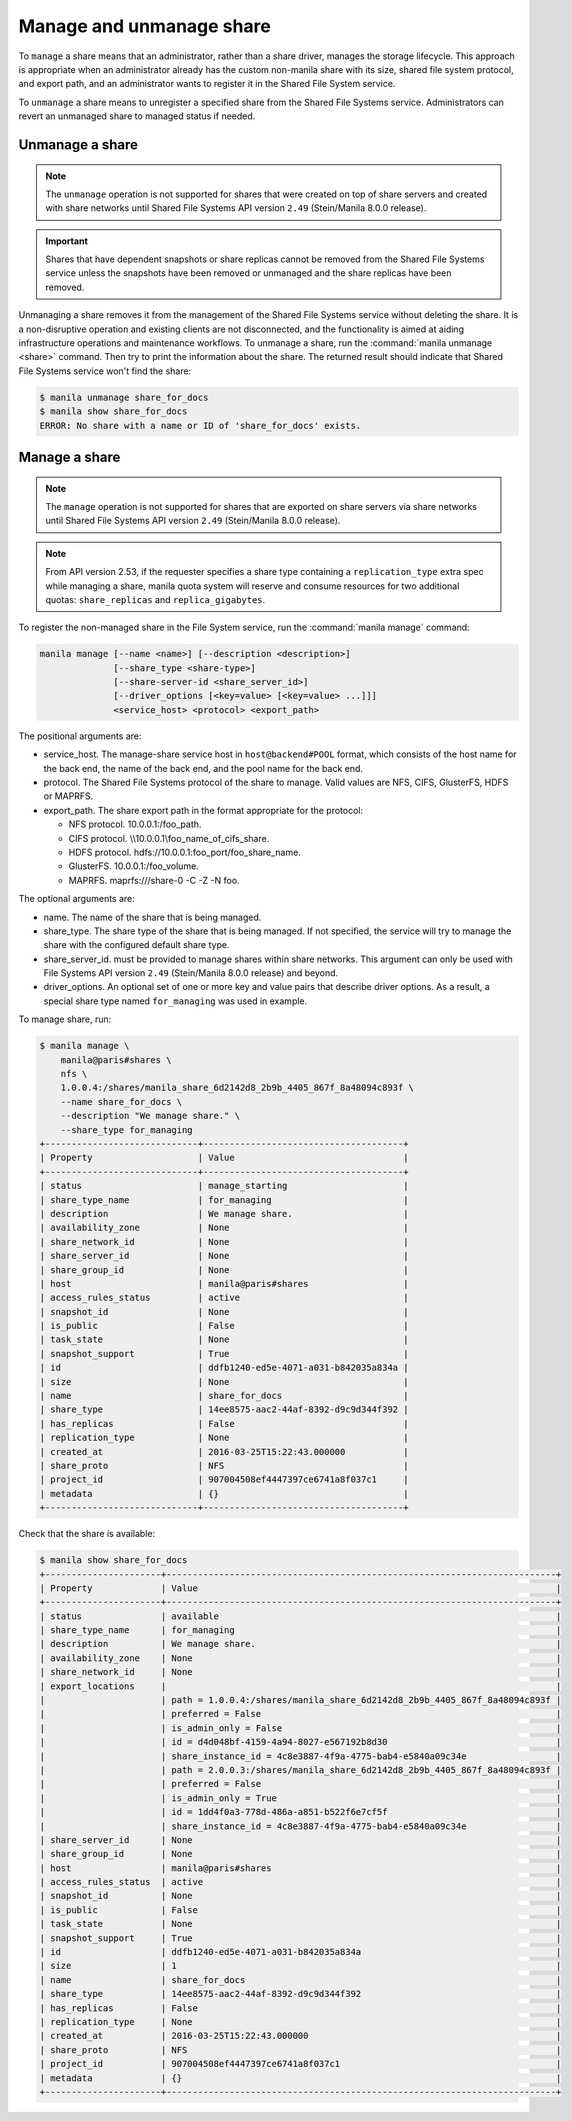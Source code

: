 .. _shared_file_systems_manage_and_unmanage_share:

=========================
Manage and unmanage share
=========================

To ``manage`` a share means that an administrator, rather than a share
driver, manages the storage lifecycle. This approach is appropriate when an
administrator already has the custom non-manila share with its size, shared
file system protocol, and export path, and an administrator wants to
register it in the Shared File System service.

To ``unmanage`` a share means to unregister a specified share from the Shared
File Systems service. Administrators can revert an unmanaged share to managed
status if needed.

.. _unmanage_share:

Unmanage a share
----------------

.. note::

    The ``unmanage`` operation is not supported for shares that were created on
    top of share servers and created with share networks until Shared File
    Systems API version ``2.49`` (Stein/Manila 8.0.0 release).

.. important::

    Shares that have dependent snapshots or share replicas cannot be removed
    from the Shared File Systems service unless the snapshots have been removed
    or unmanaged and the share replicas have been removed.

Unmanaging a share removes it from the management of the Shared File Systems
service without deleting the share. It is a non-disruptive operation and
existing clients are not disconnected, and the functionality is aimed at aiding
infrastructure operations and maintenance workflows. To unmanage a share,
run the :command:`manila unmanage <share>` command. Then try to print
the information about the share. The returned result should indicate that
Shared File Systems service won't
find the share:

.. code-block:: console

   $ manila unmanage share_for_docs
   $ manila show share_for_docs
   ERROR: No share with a name or ID of 'share_for_docs' exists.

.. _manage_share:

Manage a share
--------------
.. note::
    The ``manage`` operation is not supported for shares that are exported on
    share servers via share networks until Shared File Systems API version
    ``2.49`` (Stein/Manila 8.0.0 release).

.. note::
    From API version 2.53, if the requester specifies a share type containing
    a ``replication_type`` extra spec while managing a share, manila quota
    system will reserve and consume resources for two additional quotas:
    ``share_replicas`` and ``replica_gigabytes``.

To register the non-managed share in the File System service, run the
:command:`manila manage` command:

.. code-block:: console

   manila manage [--name <name>] [--description <description>]
                 [--share_type <share-type>]
                 [--share-server-id <share_server_id>]
                 [--driver_options [<key=value> [<key=value> ...]]]
                 <service_host> <protocol> <export_path>

The positional arguments are:

- service_host. The manage-share service host in
  ``host@backend#POOL`` format, which consists of the host name for
  the back end, the name of the back end, and the pool name for the
  back end.

- protocol. The Shared File Systems protocol of the share to manage. Valid
  values are NFS, CIFS, GlusterFS, HDFS or MAPRFS.

- export_path. The share export path in the format appropriate for the
  protocol:

  - NFS protocol. 10.0.0.1:/foo_path.

  - CIFS protocol. \\\\10.0.0.1\\foo_name_of_cifs_share.

  - HDFS protocol. hdfs://10.0.0.1:foo_port/foo_share_name.

  - GlusterFS. 10.0.0.1:/foo_volume.

  - MAPRFS. maprfs:///share-0 -C  -Z  -N foo.

The optional arguments are:

- name. The name of the share that is being managed.

- share_type. The share type of the share that is being managed. If not
  specified, the service will try to manage the share with the configured
  default share type.

- share_server_id. must be provided to manage shares within share networks.
  This argument can only be used with File Systems API version ``2.49``
  (Stein/Manila 8.0.0 release) and beyond.

- driver_options. An optional set of one or more key and value pairs that
  describe driver options. As a result, a special share type named
  ``for_managing`` was used in example.

To manage share, run:

.. code-block:: console

   $ manila manage \
       manila@paris#shares \
       nfs \
       1.0.0.4:/shares/manila_share_6d2142d8_2b9b_4405_867f_8a48094c893f \
       --name share_for_docs \
       --description "We manage share." \
       --share_type for_managing
   +-----------------------------+--------------------------------------+
   | Property                    | Value                                |
   +-----------------------------+--------------------------------------+
   | status                      | manage_starting                      |
   | share_type_name             | for_managing                         |
   | description                 | We manage share.                     |
   | availability_zone           | None                                 |
   | share_network_id            | None                                 |
   | share_server_id             | None                                 |
   | share_group_id              | None                                 |
   | host                        | manila@paris#shares                  |
   | access_rules_status         | active                               |
   | snapshot_id                 | None                                 |
   | is_public                   | False                                |
   | task_state                  | None                                 |
   | snapshot_support            | True                                 |
   | id                          | ddfb1240-ed5e-4071-a031-b842035a834a |
   | size                        | None                                 |
   | name                        | share_for_docs                       |
   | share_type                  | 14ee8575-aac2-44af-8392-d9c9d344f392 |
   | has_replicas                | False                                |
   | replication_type            | None                                 |
   | created_at                  | 2016-03-25T15:22:43.000000           |
   | share_proto                 | NFS                                  |
   | project_id                  | 907004508ef4447397ce6741a8f037c1     |
   | metadata                    | {}                                   |
   +-----------------------------+--------------------------------------+

Check that the share is available:

.. code-block:: console

   $ manila show share_for_docs
   +----------------------+--------------------------------------------------------------------------+
   | Property             | Value                                                                    |
   +----------------------+--------------------------------------------------------------------------+
   | status               | available                                                                |
   | share_type_name      | for_managing                                                             |
   | description          | We manage share.                                                         |
   | availability_zone    | None                                                                     |
   | share_network_id     | None                                                                     |
   | export_locations     |                                                                          |
   |                      | path = 1.0.0.4:/shares/manila_share_6d2142d8_2b9b_4405_867f_8a48094c893f |
   |                      | preferred = False                                                        |
   |                      | is_admin_only = False                                                    |
   |                      | id = d4d048bf-4159-4a94-8027-e567192b8d30                                |
   |                      | share_instance_id = 4c8e3887-4f9a-4775-bab4-e5840a09c34e                 |
   |                      | path = 2.0.0.3:/shares/manila_share_6d2142d8_2b9b_4405_867f_8a48094c893f |
   |                      | preferred = False                                                        |
   |                      | is_admin_only = True                                                     |
   |                      | id = 1dd4f0a3-778d-486a-a851-b522f6e7cf5f                                |
   |                      | share_instance_id = 4c8e3887-4f9a-4775-bab4-e5840a09c34e                 |
   | share_server_id      | None                                                                     |
   | share_group_id       | None                                                                     |
   | host                 | manila@paris#shares                                                      |
   | access_rules_status  | active                                                                   |
   | snapshot_id          | None                                                                     |
   | is_public            | False                                                                    |
   | task_state           | None                                                                     |
   | snapshot_support     | True                                                                     |
   | id                   | ddfb1240-ed5e-4071-a031-b842035a834a                                     |
   | size                 | 1                                                                        |
   | name                 | share_for_docs                                                           |
   | share_type           | 14ee8575-aac2-44af-8392-d9c9d344f392                                     |
   | has_replicas         | False                                                                    |
   | replication_type     | None                                                                     |
   | created_at           | 2016-03-25T15:22:43.000000                                               |
   | share_proto          | NFS                                                                      |
   | project_id           | 907004508ef4447397ce6741a8f037c1                                         |
   | metadata             | {}                                                                       |
   +----------------------+--------------------------------------------------------------------------+

